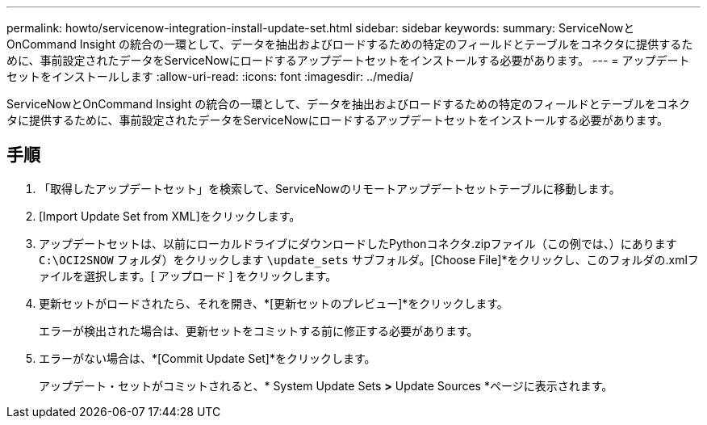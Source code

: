 ---
permalink: howto/servicenow-integration-install-update-set.html 
sidebar: sidebar 
keywords:  
summary: ServiceNowとOnCommand Insight の統合の一環として、データを抽出およびロードするための特定のフィールドとテーブルをコネクタに提供するために、事前設定されたデータをServiceNowにロードするアップデートセットをインストールする必要があります。 
---
= アップデートセットをインストールします
:allow-uri-read: 
:icons: font
:imagesdir: ../media/


[role="lead"]
ServiceNowとOnCommand Insight の統合の一環として、データを抽出およびロードするための特定のフィールドとテーブルをコネクタに提供するために、事前設定されたデータをServiceNowにロードするアップデートセットをインストールする必要があります。



== 手順

. 「取得したアップデートセット」を検索して、ServiceNowのリモートアップデートセットテーブルに移動します。
. [Import Update Set from XML]をクリックします。
. アップデートセットは、以前にローカルドライブにダウンロードしたPythonコネクタ.zipファイル（この例では、）にあります `C:\OCI2SNOW` フォルダ）をクリックします `\update_sets` サブフォルダ。[Choose File]*をクリックし、このフォルダの.xmlファイルを選択します。[ アップロード ] をクリックします。
. 更新セットがロードされたら、それを開き、*[更新セットのプレビュー]*をクリックします。
+
エラーが検出された場合は、更新セットをコミットする前に修正する必要があります。

. エラーがない場合は、*[Commit Update Set]*をクリックします。
+
アップデート・セットがコミットされると、* System Update Sets *>* Update Sources *ページに表示されます。


